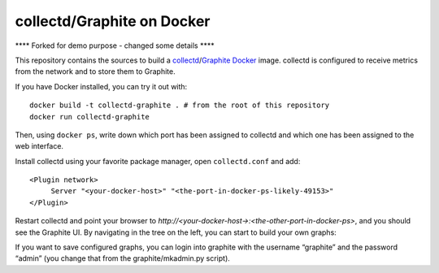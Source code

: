 collectd/Graphite on Docker
===========================

**** Forked for demo purpose - changed some details ****

This repository contains the sources to build a collectd_/Graphite_ Docker_
image. collectd is configured to receive metrics from the network and to store
them to Graphite.

If you have Docker installed, you can try it out with::

   docker build -t collectd-graphite . # from the root of this repository
   docker run collectd-graphite

Then, using ``docker ps``, write down which port has been assigned to collectd
and which one has been assigned to the web interface.

Install collectd using your favorite package manager, open ``collectd.conf`` and
add::

   <Plugin network>
   	Server "<your-docker-host>" "<the-port-in-docker-ps-likely-49153>"
   </Plugin>
   
Restart collectd and point your browser to *http://<your-docker-host->:<the-other-port-in-docker-ps>*,
and you should see the Graphite UI. By navigating in the tree on the left, you
can start to build your own graphs:

If you want to save configured graphs, you can login into graphite with the
username “graphite” and the password “admin” (you change that from the
graphite/mkadmin.py script).

.. _collectd: https://www.collectd.org/
.. _Graphite: http://graphite.readthedocs.org/en/latest/
.. _Docker: http://www.docker.io/

.. vim: set tw=80 spelllang=en spell:
